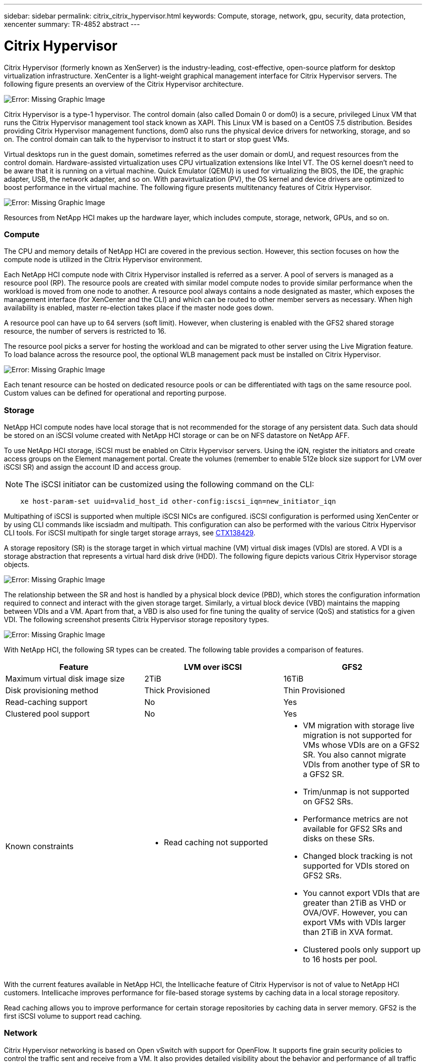 ---
sidebar: sidebar
permalink: citrix_citrix_hypervisor.html
keywords: Compute, storage, network, gpu, security, data protection, xencenter
summary: TR-4852 abstract
---

= Citrix Hypervisor
:hardbreaks:
:nofooter:
:icons: font
:linkattrs:
:imagesdir: ./media/

//
// This file was created with NDAC Version 0.9 (July 10, 2020)
//
// 2020-07-31 10:32:38.786502
//

[.lead]

Citrix Hypervisor (formerly known as XenServer) is the industry-leading, cost-effective, open-source platform for desktop virtualization infrastructure. XenCenter is a light-weight graphical management interface for Citrix Hypervisor servers. The following figure presents an overview of the Citrix Hypervisor architecture.

image:citrix_image14.png[Error: Missing Graphic Image]

Citrix Hypervisor is a type-1 hypervisor. The control domain (also called Domain 0 or dom0) is a secure, privileged Linux VM that runs the Citrix Hypervisor management tool stack known as XAPI. This Linux VM is based on a CentOS 7.5 distribution. Besides providing Citrix Hypervisor management functions, dom0 also runs the physical device drivers for networking, storage, and so on. The control domain can talk to the hypervisor to instruct it to start or stop guest VMs.

Virtual desktops run in the guest domain, sometimes referred as the user domain or domU, and request resources from the control domain. Hardware-assisted virtualization uses CPU virtualization extensions like Intel VT. The OS kernel doesn’t need to be aware that it is running on a virtual machine. Quick Emulator (QEMU) is used for virtualizing the BIOS, the IDE, the graphic adapter, USB, the network adapter, and so on. With paravirtualization (PV), the OS kernel and device drivers are optimized to boost performance in the virtual machine. The following figure presents multitenancy features of Citrix Hypervisor.

image:citrix_image15.png[Error: Missing Graphic Image]

Resources from NetApp HCI makes up the hardware layer, which includes compute, storage, network, GPUs, and so on.

=== Compute

The CPU and memory details of NetApp HCI are covered in the previous section. However, this section focuses on how the compute node is utilized in the Citrix Hypervisor environment.

Each NetApp HCI compute node with Citrix Hypervisor installed is referred as a server. A pool of servers is managed as a resource pool (RP). The resource pools are created with similar model compute nodes to provide similar performance when the workload is moved from one node to another. A resource pool always contains a node designated as master, which exposes the management interface (for XenCenter and the CLI) and which can be routed to other member servers as necessary. When high availability is enabled, master re-election takes place if the master node goes down.

A resource pool can have up to 64 servers (soft limit). However, when clustering is enabled with the GFS2 shared storage resource, the number of servers is restricted to 16.

The resource pool picks a server for hosting the workload and can be migrated to other server using the Live Migration feature. To load balance across the resource pool, the optional WLB management pack must be installed on Citrix Hypervisor.

image:citrix_image16.png[Error: Missing Graphic Image]

Each tenant resource can be hosted on dedicated resource pools or can be differentiated with tags on the same resource pool. Custom values can be defined for operational and reporting purpose.

=== Storage

NetApp HCI compute nodes have local storage that is not recommended for the storage of any persistent data. Such data should be stored on an iSCSI volume created with NetApp HCI storage or can be on NFS datastore on NetApp AFF.

To use NetApp HCI storage, iSCSI must be enabled on Citrix Hypervisor servers. Using the iQN, register the initiators and create access groups on the Element management portal. Create the volumes (remember to enable 512e block size support for LVM over iSCSI SR) and assign the account ID and access group.

[NOTE]
The iSCSI initiator can be customized using the following command on the CLI:

....
    xe host-param-set uuid=valid_host_id other-config:iscsi_iqn=new_initiator_iqn
....
Multipathing of iSCSI is supported when multiple iSCSI NICs are configured. iSCSI configuration is performed using XenCenter or by using CLI commands like iscsiadm and multipath. This configuration can also be performed with the various Citrix Hypervisor CLI tools. For iSCSI multipath for single target storage arrays, see  https://support.citrix.com/article/CTX138429[CTX138429^].

A storage repository (SR) is the storage target in which virtual machine (VM) virtual disk images (VDIs) are stored. A VDI is a storage abstraction that represents a virtual hard disk drive (HDD). The following figure depicts various Citrix Hypervisor storage objects.

image:citrix_image17.png[Error: Missing Graphic Image]

The relationship between the SR and host is handled by a physical block device (PBD), which stores the configuration information required to connect and interact with the given storage target. Similarly, a virtual block device (VBD) maintains the mapping between VDIs and a VM. Apart from that, a VBD is also used for fine tuning the quality of service (QoS) and statistics for a given VDI. The following screenshot presents Citrix Hypervisor storage repository types.

image:citrix_image18.png[Error: Missing Graphic Image]

With NetApp HCI, the following SR types can be created. The following table provides a comparison of features.

|===
|Feature |LVM over iSCSI |GFS2

|Maximum virtual disk image size
|2TiB
|16TiB
|Disk provisioning method
|Thick Provisioned
|Thin Provisioned
|Read-caching support
|No
|Yes
|Clustered pool support
|No
|Yes
|Known constraints
a|* Read caching not supported
a|* VM migration with storage live migration is not supported for VMs whose VDIs are on a GFS2 SR. You also cannot migrate VDIs from another type of SR to a GFS2 SR.
* Trim/unmap is not supported on GFS2 SRs.
* Performance metrics are not available for GFS2 SRs and disks on these SRs.
* Changed block tracking is not supported for VDIs stored on GFS2 SRs.
* You cannot export VDIs that are greater than 2TiB as VHD or OVA/OVF. However, you can export VMs with VDIs larger than 2TiB in XVA format.
* Clustered pools only support up to 16 hosts per pool.
|===

With the current features available in NetApp HCI, the Intellicache feature of Citrix Hypervisor is not of value to NetApp HCI customers. Intellicache improves performance for file-based storage systems by caching data in a local storage repository.

Read caching allows you to improve performance for certain storage repositories by caching data in server memory. GFS2 is the first iSCSI volume to support read caching.

=== Network

Citrix Hypervisor networking is based on Open vSwitch with support for OpenFlow. It supports fine grain security policies to control the traffic sent and receive from a VM.  It also provides detailed visibility about the behavior and performance of all traffic sent in the virtual network environment. The following figure presents an overview of Citrix Hypervisor networking.

image:citrix_image19.png[Error: Missing Graphic Image]

The physical interface (PIF) is associated with a NIC on the server. With Network HCI, up to six NICs are available for use. With the model, which only has two NICs, SR-IOV can be used to add more PIFs. The PIF acts as an uplink port to the virtual switch network. The virtual interface (VIF) connects to a NIC on virtual machines.

Various network options are available:

* An external network with VLANs
* A single server private network with no external connectivity
* Bonded network (active/active – aggregate throughput)
* Bonded network (active/passive – fault tolerant)
* Bonded network (LACP – load balancing based on source and destination IP and port)
* Bonded network (LACP – load balancing based on source and destination mac address)
* Cross-server private network in which the network does not leave the resource pool
* SR-IOV

The network configuration created on the master server is replicated to other member servers. Therefore, when a new server is added to the resource pool, its network configuration is replicated from the master.

[NOTE]
You can only assign one IP address per VLAN per NIC. For iSCSI multipath, you must have multiple PIFs to assign an IP on the same subnet. For H615C, you can consider SR-IOV for iSCSI.

image:citrix_image20.png[Error: Missing Graphic Image]

Because the network on Citrix Hypervisor is based on Open vSwitch, you can manage it with ovs-vsctl and ovs-appctl commands. It also supports NVGRE/VXLAN as an overlay solution for large scale- out environments.

When used with Citrix Provisioning (PVS), PVS Accelerator improves performance by caching Domain 0 memory or by combining memory and a local storage repository.

image:citrix_image21.png[Error: Missing Graphic Image]

=== GPU

Citrix Hypervisor was the first to deploy NVIDIA vGPUs, a virtualization platform for GPUs, enabling the sharing of GPU across multiple virtual machines. NetApp HCI H610C (with NVIDIA Tesla M10 cards) and H615C (with NVIDIA Tesla T4 cards) can provide GPU resources to virtual desktops, providing hardware acceleration to enhance the user experience.

A NetApp HCI GPU can be consumed in a Citrix Hypervisor environment by using pass- through mode, where the whole GPU is presented to a single virtual machine, or it can be consumed using NVIDIA vGPU. Live migration of a VM with GPU pass through is not supported, and therefore NVIDIA vGPU is the preferred choice.

NVIDIA Virtual GPU Manager for Citrix Hypervisor can be deployed along with other management packs by using XenCenter or it can be installed using an SSH session with the server. The virtual GPU gets its own dedicated frame buffers, while sharing the streaming processors, encoder, decoder and so on.  It can also be controlled using a scheduler.

The H610C has two Tesla M10 graphic cards,  each with 4 GPUs per card. Each GPU has 8GB of frame buffer memory with a total of 8 GPUs and 64GB of memory per server. H615C has three Tesla T4 cards, each with its own GPU and 16GB frame buffer memory with a total of 3 GPUs and 48GB of graphic memory per server. The following figure presents an overview of the NVIDIA vGPU architecture.

image:citrix_image22.png[Error: Missing Graphic Image]

NVIDIA vGPU supports homogenous profiles for each GPU. The placement of virtual machines on a GPU is controlled by a policy that sets either maximum density or maximum performance in response to demand.

image:citrix_image23.png[Error: Missing Graphic Image]

When creating a VM, you can set a virtual GPU profile. The vGPU profile you chose is based on the frame buffer memory level needed, the number of displays, and the resolution requirement. You can also set the purpose of a virtual machine, whether it be virtual apps (A), virtual desktops (B), a professional Quadro virtual workstation (Q),  or compute workloads +++(C)+++ for AI inferencing applications.

image:citrix_image24.png[Error: Missing Graphic Image]

Independently from XenCenter, the CLI utility on the Citrix Hypervisor nvidia-smi can be used to troubleshoot and for monitoring the performance.

The NVIDIA driver on a virtual machine is required to access the virtual GPU. Typically, the hypervisor driver version and the VM guest driver should have the same vGPU release version. But, starting with vGPU release 10, the hypervisor can have the latest version while the VM driver can be the n-1 version.

=== Security

Citrix Hypervisor supports authentication, authorization, and audit controls. Authentication is controlled by local accounts as well as by Active Directory. Users and groups can be assigned to roles that control permission to resources. Events and logging can be stored remotely in addition to on the local server.

Citrix Hypervisor supports Transport Layer Security (TLS) 1.2 to encrypt the traffic using SSL certificates.

Because most configuration is stored locally in an XML database, some of the contents, like SMB passwords, are in clear text, so you must protect access to the hypervisor.

=== Data Protection

Virtual machines can be exported as OVA files, which can be used to import them to other hypervisors. Virtual machines can also be exported in the native XVA format and imported to any other Citrix Hypervisor. For disaster recovery, this second option is also available along with storage- based replication handled by SnapMirror or native Element OS synchronous or asynchronous replication. With NetApp, HCI storage can also be paired with ONTAP storage for replication.

Storage-based snapshot and cloning features are available to provide crash-consistent image backups. Hypervisor-based snapshots can be used to provide point-in-time snapshots and can also be used as templates to provision new virtual machines.
